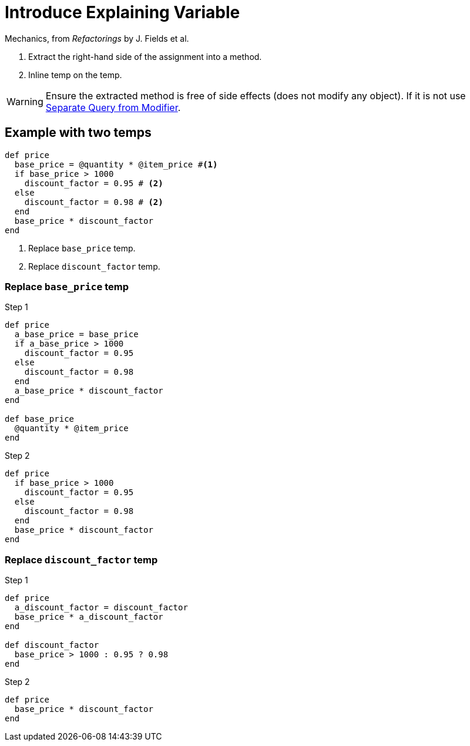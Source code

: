 # Introduce Explaining Variable
:source-highlighter: pygments
:pygments-style: pastie
:icons: font
:experimental:
:toc!:

Mechanics, from _Refactorings_ by J. Fields et al.

. Extract the right-hand side of the assignment into a method.
. Inline temp on the temp.

WARNING: Ensure the extracted method is free of side effects (does not modify any object).
If it is not use link:separate_query_from_modifier.adoc[Separate Query from Modifier].

## Example with two temps

```ruby
def price
  base_price = @quantity * @item_price #<1>
  if base_price > 1000
    discount_factor = 0.95 # <2>
  else
    discount_factor = 0.98 # <2>
  end
  base_price * discount_factor
end
```
<1> Replace `base_price` temp.
<2> Replace `discount_factor` temp.

### Replace `base_price` temp

.Step 1
```ruby
def price
  a_base_price = base_price
  if a_base_price > 1000
    discount_factor = 0.95
  else
    discount_factor = 0.98
  end
  a_base_price * discount_factor
end

def base_price
  @quantity * @item_price
end
```

.Step 2
```ruby
def price
  if base_price > 1000
    discount_factor = 0.95
  else
    discount_factor = 0.98
  end
  base_price * discount_factor
end
```

### Replace `discount_factor` temp

.Step 1
```ruby
def price
  a_discount_factor = discount_factor
  base_price * a_discount_factor
end

def discount_factor
  base_price > 1000 : 0.95 ? 0.98
end
```

.Step 2
```ruby
def price
  base_price * discount_factor
end
```
